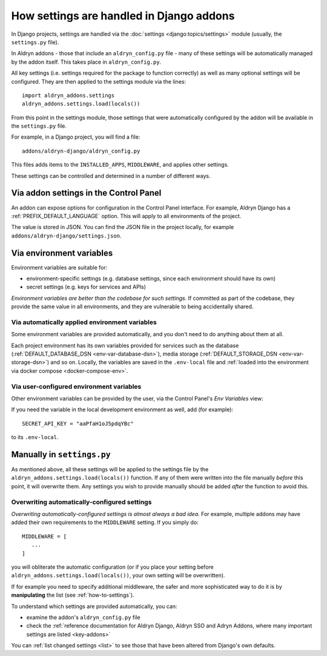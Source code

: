.. _application-configuration:

How settings are handled in Django addons
=========================================

In Django projects, settings are handled via the :doc:`settings <django:topics/settings>` module (usually, the
``settings.py`` file).

In Aldryn addons - those that include an ``aldryn_config.py`` file - many of these settings will be automatically
managed by the addon itself. This takes place in ``aldryn_config.py``.

All key settings (i.e. settings required for the package to function correctly) as well as many optional settings will
be configured. They are then applied to the settings module via the lines::

 import aldryn_addons.settings
 aldryn_addons.settings.load(locals())

From this point in the settings module, those settings that were automatically configured by the addon will be available
in the ``settings.py`` file.

For example, in a Django project, you will find a file::

  addons/aldryn-django/aldryn_config.py

This files adds items to the ``INSTALLED_APPS``, ``MIDDLEWARE``, and applies other settings.

These settings can be controlled and determined in a number of different ways.


Via addon settings in the Control Panel
---------------------------------------

An addon can expose options for configuration in the Control Panel interface. For example, Aldryn Django has a
:ref:`PREFIX_DEFAULT_LANGUAGE` option. This will apply to all environments of the project.

The value is stored in JSON. You can find the JSON file in the project locally, for example
``addons/aldryn-django/settings.json``.


.. _application-configuration-env-vars:

Via environment variables
--------------------------

Environment variables are suitable for:

* environment-specific settings (e.g. database settings, since each environment should have its own)
* secret settings (e.g. keys for services and APIs)

*Environment variables are better than the codebase for such settings.* If committed as part of the codebase, they
provide the same value in all environments, and they are vulnerable to being accidentally shared.


Via automatically applied environment variables
~~~~~~~~~~~~~~~~~~~~~~~~~~~~~~~~~~~~~~~~~~~~~~~

Some environment variables are provided automatically, and you don't need to do anything about them at all.

Each project environment has its own variables provided for services such as the database (:ref:`DEFAULT_DATABASE_DSN
<env-var-database-dsn>`), media storage (:ref:`DEFAULT_STORAGE_DSN <env-var-storage-dsn>`) and so on. Locally, the
variables are saved in the ``.env-local`` file and :ref:`loaded into the environment via docker compose
<docker-compose-env>`.


Via user-configured environment variables
~~~~~~~~~~~~~~~~~~~~~~~~~~~~~~~~~~~~~~~~~~~~~~~

Other environment variables can be provided by the user, via the Control Panel's
*Env Variables* view:

.. image:: /images/env-vars.png
   :alt: 'Adding an environment variable'
   :class: 'main-visual'

If you need the variable in the local development environment as well, add (for example)::

  SECRET_API_KEY = "aaPfaH1oJ5pdqYBc"

to its ``.env-local``.


Manually in ``settings.py``
---------------------------

As mentioned above, all these settings will be applied to the settings file by the
``aldryn_addons.settings.load(locals())`` function. If any of them were written into the file manually *before* this
point, it will overwrite them. Any settings you wish to provide manually should be added *after* the function to avoid
this.


Overwriting automatically-configured settings
~~~~~~~~~~~~~~~~~~~~~~~~~~~~~~~~~~~~~~~~~~~~~

*Overwriting automatically-configured settings is almost always a bad idea.* For example, multiple addons may have
added their own requirements to the ``MIDDLEWARE`` setting. If you simply do::

  MIDDLEWARE = [
     ...
  ]

you will obliterate the automatic configuration (or if you place your setting before
``aldryn_addons.settings.load(locals())``, your own setting will be overwritten).

If for example you need to specify additional middleware, the safer and more sophisticated way to do it is by
**manipulating** the list (see :ref:`how-to-settings`).

To understand which settings are provided automatically, you can:

* examine the addon's ``aldryn_config.py`` file
* check the :ref:`reference documentation for Aldryn Django, Aldryn SSO and Adryn Addons, where many important settings
  are listed <key-addons>`

You can :ref:`list changed settings <list>` to see those that have been altered from Django's own defaults.

